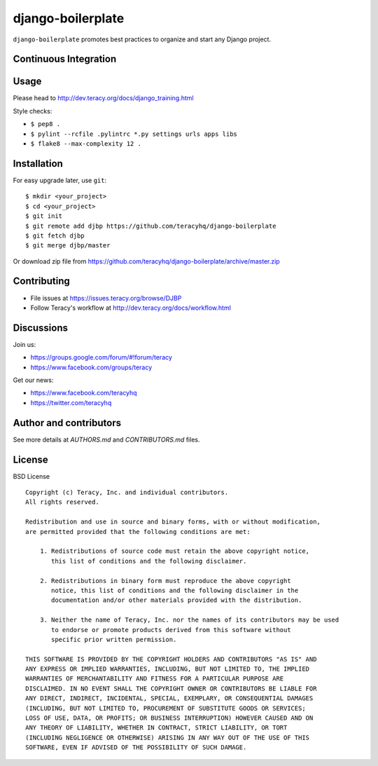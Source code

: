django-boilerplate
==================

``django-boilerplate`` promotes best practices to organize and start any Django project.

Continuous Integration
----------------------

|travis build status|_


Usage
-----

Please head to http://dev.teracy.org/docs/django_training.html

Style checks:

- ``$ pep8 .``

- ``$ pylint --rcfile .pylintrc *.py settings urls apps libs``

- ``$ flake8 --max-complexity 12 .``


Installation
------------

For easy upgrade later, use ``git``:
::
    $ mkdir <your_project>
    $ cd <your_project>
    $ git init
    $ git remote add djbp https://github.com/teracyhq/django-boilerplate
    $ git fetch djbp
    $ git merge djbp/master


Or download zip file from https://github.com/teracyhq/django-boilerplate/archive/master.zip


Contributing
------------

- File issues at https://issues.teracy.org/browse/DJBP

- Follow Teracy's workflow at http://dev.teracy.org/docs/workflow.html


Discussions
-----------

Join us:

- https://groups.google.com/forum/#!forum/teracy

- https://www.facebook.com/groups/teracy

Get our news:

- https://www.facebook.com/teracyhq

- https://twitter.com/teracyhq


Author and contributors
-----------------------

See more details at `AUTHORS.md` and `CONTRIBUTORS.md` files.


License
-------

BSD License
::
    Copyright (c) Teracy, Inc. and individual contributors.
    All rights reserved.

    Redistribution and use in source and binary forms, with or without modification,
    are permitted provided that the following conditions are met:

        1. Redistributions of source code must retain the above copyright notice,
           this list of conditions and the following disclaimer.

        2. Redistributions in binary form must reproduce the above copyright
           notice, this list of conditions and the following disclaimer in the
           documentation and/or other materials provided with the distribution.

        3. Neither the name of Teracy, Inc. nor the names of its contributors may be used
           to endorse or promote products derived from this software without
           specific prior written permission.

    THIS SOFTWARE IS PROVIDED BY THE COPYRIGHT HOLDERS AND CONTRIBUTORS "AS IS" AND
    ANY EXPRESS OR IMPLIED WARRANTIES, INCLUDING, BUT NOT LIMITED TO, THE IMPLIED
    WARRANTIES OF MERCHANTABILITY AND FITNESS FOR A PARTICULAR PURPOSE ARE
    DISCLAIMED. IN NO EVENT SHALL THE COPYRIGHT OWNER OR CONTRIBUTORS BE LIABLE FOR
    ANY DIRECT, INDIRECT, INCIDENTAL, SPECIAL, EXEMPLARY, OR CONSEQUENTIAL DAMAGES
    (INCLUDING, BUT NOT LIMITED TO, PROCUREMENT OF SUBSTITUTE GOODS OR SERVICES;
    LOSS OF USE, DATA, OR PROFITS; OR BUSINESS INTERRUPTION) HOWEVER CAUSED AND ON
    ANY THEORY OF LIABILITY, WHETHER IN CONTRACT, STRICT LIABILITY, OR TORT
    (INCLUDING NEGLIGENCE OR OTHERWISE) ARISING IN ANY WAY OUT OF THE USE OF THIS
    SOFTWARE, EVEN IF ADVISED OF THE POSSIBILITY OF SUCH DAMAGE.

.. |travis build status| image:: https://travis-ci.org/teracyhq/django-boilerplate.png?branch=master
.. _travis build status: https://travis-ci.org/teracyhq/django-boilerplate

